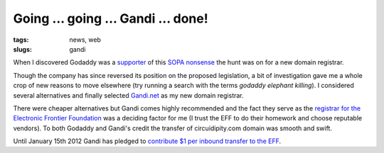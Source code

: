 ===================================
Going ... going ... Gandi ... done!
===================================

:tags: news, web
:slugs: gandi

When I discovered Godaddy was a `supporter <http://www.reddit.com/r/politics/comments/nmnie/godaddy_supports_sopa_im_transferring_51_domains/>`_ of this `SOPA nonsense <http://www.popularmechanics.com/science/mythbusters/articles/mythbuster-adam-savage-sopa-could-destroy-the-internet-as-we-know-it-6620300>`_ the hunt was on for a new domain registrar.

Though the company has since reversed its position on the proposed legislation, a bit of investigation gave me a whole crop of new reasons to move elsewhere (try running a search with the terms *godaddy elephant killing*). I considered several alternatives and finally selected `Gandi.net <https://www.gandi.net/>`_ as my new domain registrar.

There were cheaper alternatives but Gandi comes highly recommended and the fact they serve as the `registrar for the Electronic Frontier Foundation <https://www.eff.org/deeplinks/2011/12/moveyourdomain-protest-internet-blacklist-bills>`_ was a deciding factor for me (I trust the EFF to do their homework and choose reputable vendors). To both Godaddy and Gandi's credit the transfer of circuidipity.com domain was smooth and swift.

Until January 15th 2012 Gandi has pledged to `contribute $1 per inbound transfer to the EFF <https://www.gandi.net/news/en/2011-12-29/539-gandi_supports_the_eff/>`_.
